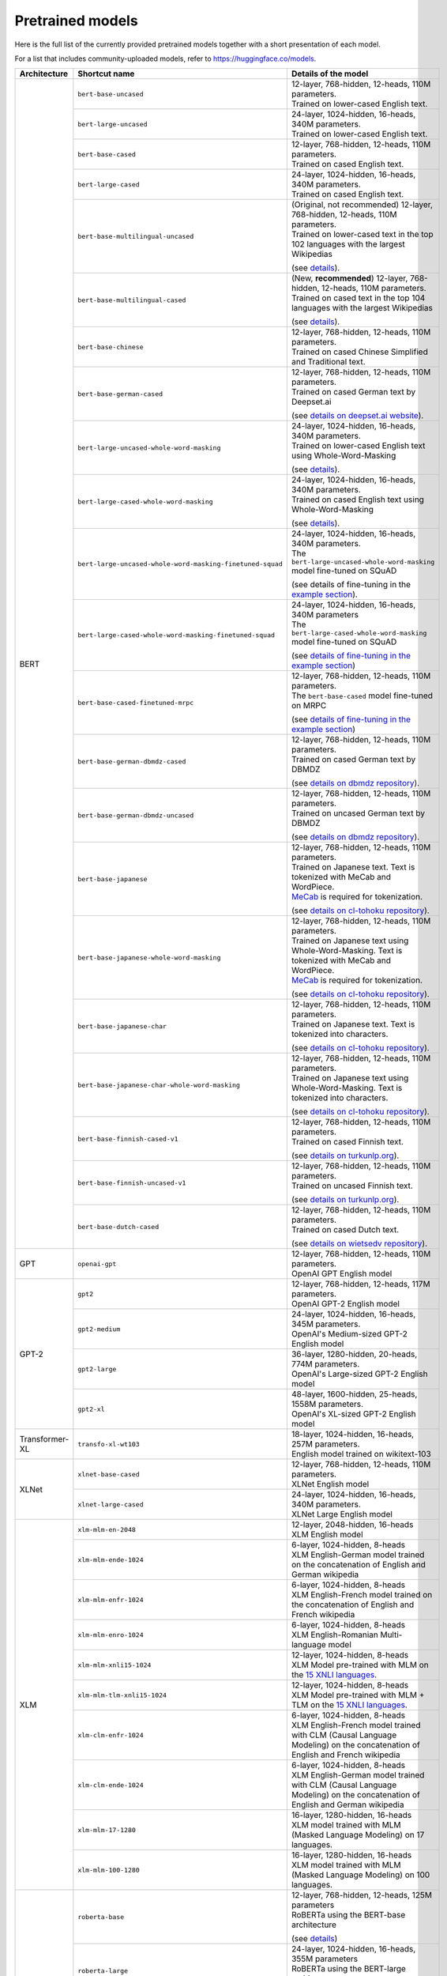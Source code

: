 Pretrained models
================================================

Here is the full list of the currently provided pretrained models together with a short presentation of each model.

For a list that includes community-uploaded models, refer to `https://huggingface.co/models <https://huggingface.co/models>`__.

+-------------------+------------------------------------------------------------+---------------------------------------------------------------------------------------------------------------------------------------+
| Architecture      | Shortcut name                                              | Details of the model                                                                                                                  |
+===================+============================================================+=======================================================================================================================================+
| BERT              | ``bert-base-uncased``                                      | | 12-layer, 768-hidden, 12-heads, 110M parameters.                                                                                    |
|                   |                                                            | | Trained on lower-cased English text.                                                                                                |
|                   +------------------------------------------------------------+---------------------------------------------------------------------------------------------------------------------------------------+
|                   | ``bert-large-uncased``                                     | | 24-layer, 1024-hidden, 16-heads, 340M parameters.                                                                                   |
|                   |                                                            | | Trained on lower-cased English text.                                                                                                |
|                   +------------------------------------------------------------+---------------------------------------------------------------------------------------------------------------------------------------+
|                   | ``bert-base-cased``                                        | | 12-layer, 768-hidden, 12-heads, 110M parameters.                                                                                    |
|                   |                                                            | | Trained on cased English text.                                                                                                      |
|                   +------------------------------------------------------------+---------------------------------------------------------------------------------------------------------------------------------------+
|                   | ``bert-large-cased``                                       | | 24-layer, 1024-hidden, 16-heads, 340M parameters.                                                                                   |
|                   |                                                            | | Trained on cased English text.                                                                                                      |
|                   +------------------------------------------------------------+---------------------------------------------------------------------------------------------------------------------------------------+
|                   | ``bert-base-multilingual-uncased``                         | | (Original, not recommended) 12-layer, 768-hidden, 12-heads, 110M parameters.                                                        |
|                   |                                                            | | Trained on lower-cased text in the top 102 languages with the largest Wikipedias                                                    |
|                   |                                                            | (see `details <https://github.com/google-research/bert/blob/master/multilingual.md>`__).                                              |
|                   +------------------------------------------------------------+---------------------------------------------------------------------------------------------------------------------------------------+
|                   | ``bert-base-multilingual-cased``                           | | (New, **recommended**) 12-layer, 768-hidden, 12-heads, 110M parameters.                                                             |
|                   |                                                            | | Trained on cased text in the top 104 languages with the largest Wikipedias                                                          |
|                   |                                                            | (see `details <https://github.com/google-research/bert/blob/master/multilingual.md>`__).                                              |
|                   +------------------------------------------------------------+---------------------------------------------------------------------------------------------------------------------------------------+
|                   | ``bert-base-chinese``                                      | | 12-layer, 768-hidden, 12-heads, 110M parameters.                                                                                    |
|                   |                                                            | | Trained on cased Chinese Simplified and Traditional text.                                                                           |
|                   +------------------------------------------------------------+---------------------------------------------------------------------------------------------------------------------------------------+
|                   | ``bert-base-german-cased``                                 | | 12-layer, 768-hidden, 12-heads, 110M parameters.                                                                                    |
|                   |                                                            | | Trained on cased German text by Deepset.ai                                                                                          |
|                   |                                                            | (see `details on deepset.ai website <https://deepset.ai/german-bert>`__).                                                             |
|                   +------------------------------------------------------------+---------------------------------------------------------------------------------------------------------------------------------------+
|                   | ``bert-large-uncased-whole-word-masking``                  | | 24-layer, 1024-hidden, 16-heads, 340M parameters.                                                                                   |
|                   |                                                            | | Trained on lower-cased English text using Whole-Word-Masking                                                                        |
|                   |                                                            | (see `details <https://github.com/google-research/bert/#bert>`__).                                                                    |
|                   +------------------------------------------------------------+---------------------------------------------------------------------------------------------------------------------------------------+
|                   | ``bert-large-cased-whole-word-masking``                    | | 24-layer, 1024-hidden, 16-heads, 340M parameters.                                                                                   |
|                   |                                                            | | Trained on cased English text using Whole-Word-Masking                                                                              |
|                   |                                                            | (see `details <https://github.com/google-research/bert/#bert>`__).                                                                    |
|                   +------------------------------------------------------------+---------------------------------------------------------------------------------------------------------------------------------------+
|                   | ``bert-large-uncased-whole-word-masking-finetuned-squad``  | | 24-layer, 1024-hidden, 16-heads, 340M parameters.                                                                                   |
|                   |                                                            | | The ``bert-large-uncased-whole-word-masking`` model fine-tuned on SQuAD                                                             |
|                   |                                                            | (see details of fine-tuning in the `example section <https://github.com/huggingface/transformers/tree/master/examples>`__).           |
|                   +------------------------------------------------------------+---------------------------------------------------------------------------------------------------------------------------------------+
|                   | ``bert-large-cased-whole-word-masking-finetuned-squad``    | | 24-layer, 1024-hidden, 16-heads, 340M parameters                                                                                    |
|                   |                                                            | | The ``bert-large-cased-whole-word-masking`` model fine-tuned on SQuAD                                                               |
|                   |                                                            | (see `details of fine-tuning in the example section <https://huggingface.co/transformers/examples.html>`__)                           |
|                   +------------------------------------------------------------+---------------------------------------------------------------------------------------------------------------------------------------+
|                   | ``bert-base-cased-finetuned-mrpc``                         | | 12-layer, 768-hidden, 12-heads, 110M parameters.                                                                                    |
|                   |                                                            | | The ``bert-base-cased`` model fine-tuned on MRPC                                                                                    |
|                   |                                                            | (see `details of fine-tuning in the example section <https://huggingface.co/transformers/examples.html>`__)                           |
|                   +------------------------------------------------------------+---------------------------------------------------------------------------------------------------------------------------------------+
|                   | ``bert-base-german-dbmdz-cased``                           | | 12-layer, 768-hidden, 12-heads, 110M parameters.                                                                                    |
|                   |                                                            | | Trained on cased German text by DBMDZ                                                                                               |
|                   |                                                            | (see `details on dbmdz repository <https://github.com/dbmdz/german-bert>`__).                                                         |
|                   +------------------------------------------------------------+---------------------------------------------------------------------------------------------------------------------------------------+
|                   | ``bert-base-german-dbmdz-uncased``                         | | 12-layer, 768-hidden, 12-heads, 110M parameters.                                                                                    |
|                   |                                                            | | Trained on uncased German text by DBMDZ                                                                                             |
|                   |                                                            | (see `details on dbmdz repository <https://github.com/dbmdz/german-bert>`__).                                                         |
|                   +------------------------------------------------------------+---------------------------------------------------------------------------------------------------------------------------------------+
|                   | ``bert-base-japanese``                                     | | 12-layer, 768-hidden, 12-heads, 110M parameters.                                                                                    |
|                   |                                                            | | Trained on Japanese text. Text is tokenized with MeCab and WordPiece.                                                               |
|                   |                                                            | | `MeCab <https://taku910.github.io/mecab/>`__ is required for tokenization.                                                          |
|                   |                                                            | (see `details on cl-tohoku repository <https://github.com/cl-tohoku/bert-japanese>`__).                                               |
|                   +------------------------------------------------------------+---------------------------------------------------------------------------------------------------------------------------------------+
|                   | ``bert-base-japanese-whole-word-masking``                  | | 12-layer, 768-hidden, 12-heads, 110M parameters.                                                                                    |
|                   |                                                            | | Trained on Japanese text using Whole-Word-Masking. Text is tokenized with MeCab and WordPiece.                                      |
|                   |                                                            | | `MeCab <https://taku910.github.io/mecab/>`__ is required for tokenization.                                                          |
|                   |                                                            | (see `details on cl-tohoku repository <https://github.com/cl-tohoku/bert-japanese>`__).                                               |
|                   +------------------------------------------------------------+---------------------------------------------------------------------------------------------------------------------------------------+
|                   | ``bert-base-japanese-char``                                | | 12-layer, 768-hidden, 12-heads, 110M parameters.                                                                                    |
|                   |                                                            | | Trained on Japanese text. Text is tokenized into characters.                                                                        |
|                   |                                                            | (see `details on cl-tohoku repository <https://github.com/cl-tohoku/bert-japanese>`__).                                               |
|                   +------------------------------------------------------------+---------------------------------------------------------------------------------------------------------------------------------------+
|                   | ``bert-base-japanese-char-whole-word-masking``             | | 12-layer, 768-hidden, 12-heads, 110M parameters.                                                                                    |
|                   |                                                            | | Trained on Japanese text using Whole-Word-Masking. Text is tokenized into characters.                                               |
|                   |                                                            | (see `details on cl-tohoku repository <https://github.com/cl-tohoku/bert-japanese>`__).                                               |
|                   +------------------------------------------------------------+---------------------------------------------------------------------------------------------------------------------------------------+
|                   | ``bert-base-finnish-cased-v1``                             | | 12-layer, 768-hidden, 12-heads, 110M parameters.                                                                                    |
|                   |                                                            | | Trained on cased Finnish text.                                                                                                      |
|                   |                                                            | (see `details on turkunlp.org <http://turkunlp.org/FinBERT/>`__).                                                                     |
|                   +------------------------------------------------------------+---------------------------------------------------------------------------------------------------------------------------------------+
|                   | ``bert-base-finnish-uncased-v1``                           | | 12-layer, 768-hidden, 12-heads, 110M parameters.                                                                                    |
|                   |                                                            | | Trained on uncased Finnish text.                                                                                                    |
|                   |                                                            | (see `details on turkunlp.org <http://turkunlp.org/FinBERT/>`__).                                                                     |
|                   +------------------------------------------------------------+---------------------------------------------------------------------------------------------------------------------------------------+
|                   | ``bert-base-dutch-cased``                                  | | 12-layer, 768-hidden, 12-heads, 110M parameters.                                                                                    |
|                   |                                                            | | Trained on cased Dutch text.                                                                                                        |
|                   |                                                            | (see `details on wietsedv repository <https://github.com/wietsedv/bertje/>`__).                                                       |
+-------------------+------------------------------------------------------------+---------------------------------------------------------------------------------------------------------------------------------------+
| GPT               | ``openai-gpt``                                             | | 12-layer, 768-hidden, 12-heads, 110M parameters.                                                                                    |
|                   |                                                            | | OpenAI GPT English model                                                                                                            |
+-------------------+------------------------------------------------------------+---------------------------------------------------------------------------------------------------------------------------------------+
| GPT-2             | ``gpt2``                                                   | | 12-layer, 768-hidden, 12-heads, 117M parameters.                                                                                    |
|                   |                                                            | | OpenAI GPT-2 English model                                                                                                          |
|                   +------------------------------------------------------------+---------------------------------------------------------------------------------------------------------------------------------------+
|                   | ``gpt2-medium``                                            | | 24-layer, 1024-hidden, 16-heads, 345M parameters.                                                                                   |
|                   |                                                            | | OpenAI's Medium-sized GPT-2 English model                                                                                           |
|                   +------------------------------------------------------------+---------------------------------------------------------------------------------------------------------------------------------------+
|                   | ``gpt2-large``                                             | | 36-layer, 1280-hidden, 20-heads, 774M parameters.                                                                                   |
|                   |                                                            | | OpenAI's Large-sized GPT-2 English model                                                                                            |
|                   +------------------------------------------------------------+---------------------------------------------------------------------------------------------------------------------------------------+
|                   | ``gpt2-xl``                                                | | 48-layer, 1600-hidden, 25-heads, 1558M parameters.                                                                                  |
|                   |                                                            | | OpenAI's XL-sized GPT-2 English model                                                                                               |
+-------------------+------------------------------------------------------------+---------------------------------------------------------------------------------------------------------------------------------------+
| Transformer-XL    | ``transfo-xl-wt103``                                       | | 18-layer, 1024-hidden, 16-heads, 257M parameters.                                                                                   |
|                   |                                                            | | English model trained on wikitext-103                                                                                               |
+-------------------+------------------------------------------------------------+---------------------------------------------------------------------------------------------------------------------------------------+
| XLNet             | ``xlnet-base-cased``                                       | | 12-layer, 768-hidden, 12-heads, 110M parameters.                                                                                    |
|                   |                                                            | | XLNet English model                                                                                                                 |
|                   +------------------------------------------------------------+---------------------------------------------------------------------------------------------------------------------------------------+
|                   | ``xlnet-large-cased``                                      | | 24-layer, 1024-hidden, 16-heads, 340M parameters.                                                                                   |
|                   |                                                            | | XLNet Large English model                                                                                                           |
+-------------------+------------------------------------------------------------+---------------------------------------------------------------------------------------------------------------------------------------+
| XLM               | ``xlm-mlm-en-2048``                                        | | 12-layer, 2048-hidden, 16-heads                                                                                                     |
|                   |                                                            | | XLM English model                                                                                                                   |
|                   +------------------------------------------------------------+---------------------------------------------------------------------------------------------------------------------------------------+
|                   | ``xlm-mlm-ende-1024``                                      | | 6-layer, 1024-hidden, 8-heads                                                                                                       |
|                   |                                                            | | XLM English-German model trained on the concatenation of English and German wikipedia                                               |
|                   +------------------------------------------------------------+---------------------------------------------------------------------------------------------------------------------------------------+
|                   | ``xlm-mlm-enfr-1024``                                      | | 6-layer, 1024-hidden, 8-heads                                                                                                       |
|                   |                                                            | | XLM English-French model trained on the concatenation of English and French wikipedia                                               |
|                   +------------------------------------------------------------+---------------------------------------------------------------------------------------------------------------------------------------+
|                   | ``xlm-mlm-enro-1024``                                      | | 6-layer, 1024-hidden, 8-heads                                                                                                       |
|                   |                                                            | | XLM English-Romanian Multi-language model                                                                                           |
|                   +------------------------------------------------------------+---------------------------------------------------------------------------------------------------------------------------------------+
|                   | ``xlm-mlm-xnli15-1024``                                    | | 12-layer, 1024-hidden, 8-heads                                                                                                      |
|                   |                                                            | | XLM Model pre-trained with MLM on the `15 XNLI languages <https://github.com/facebookresearch/XNLI>`__.                             |
|                   +------------------------------------------------------------+---------------------------------------------------------------------------------------------------------------------------------------+
|                   | ``xlm-mlm-tlm-xnli15-1024``                                | | 12-layer, 1024-hidden, 8-heads                                                                                                      |
|                   |                                                            | | XLM Model pre-trained with MLM + TLM on the `15 XNLI languages <https://github.com/facebookresearch/XNLI>`__.                       |
|                   +------------------------------------------------------------+---------------------------------------------------------------------------------------------------------------------------------------+
|                   | ``xlm-clm-enfr-1024``                                      | | 6-layer, 1024-hidden, 8-heads                                                                                                       |
|                   |                                                            | | XLM English-French model trained with CLM (Causal Language Modeling) on the concatenation of English and French wikipedia           |
|                   +------------------------------------------------------------+---------------------------------------------------------------------------------------------------------------------------------------+
|                   | ``xlm-clm-ende-1024``                                      | | 6-layer, 1024-hidden, 8-heads                                                                                                       |
|                   |                                                            | | XLM English-German model trained with CLM (Causal Language Modeling) on the concatenation of English and German wikipedia           |
|                   +------------------------------------------------------------+---------------------------------------------------------------------------------------------------------------------------------------+
|                   | ``xlm-mlm-17-1280``                                        | | 16-layer, 1280-hidden, 16-heads                                                                                                     |
|                   |                                                            | | XLM model trained with MLM (Masked Language Modeling) on 17 languages.                                                              |
|                   +------------------------------------------------------------+---------------------------------------------------------------------------------------------------------------------------------------+
|                   | ``xlm-mlm-100-1280``                                       | | 16-layer, 1280-hidden, 16-heads                                                                                                     |
|                   |                                                            | | XLM model trained with MLM (Masked Language Modeling) on 100 languages.                                                             |
+-------------------+------------------------------------------------------------+---------------------------------------------------------------------------------------------------------------------------------------+
| RoBERTa           | ``roberta-base``                                           | | 12-layer, 768-hidden, 12-heads, 125M parameters                                                                                     |
|                   |                                                            | | RoBERTa using the BERT-base architecture                                                                                            |
|                   |                                                            | (see `details <https://github.com/pytorch/fairseq/tree/master/examples/roberta>`__)                                                   |
|                   +------------------------------------------------------------+---------------------------------------------------------------------------------------------------------------------------------------+
|                   | ``roberta-large``                                          | | 24-layer, 1024-hidden, 16-heads, 355M parameters                                                                                    |
|                   |                                                            | | RoBERTa using the BERT-large architecture                                                                                           |
|                   |                                                            | (see `details <https://github.com/pytorch/fairseq/tree/master/examples/roberta>`__)                                                   |
|                   +------------------------------------------------------------+---------------------------------------------------------------------------------------------------------------------------------------+
|                   | ``roberta-large-mnli``                                     | | 24-layer, 1024-hidden, 16-heads, 355M parameters                                                                                    |
|                   |                                                            | | ``roberta-large`` fine-tuned on `MNLI <http://www.nyu.edu/projects/bowman/multinli/>`__.                                            |
|                   |                                                            | (see `details <https://github.com/pytorch/fairseq/tree/master/examples/roberta>`__)                                                   |
|                   +------------------------------------------------------------+---------------------------------------------------------------------------------------------------------------------------------------+
|                   | ``distilroberta-base``                                     | | 6-layer, 768-hidden, 12-heads, 82M parameters                                                                                       |
|                   |                                                            | | The DistilRoBERTa model distilled from the RoBERTa model `roberta-base` checkpoint.                                                 |
|                   |                                                            | (see `details <https://github.com/huggingface/transformers/tree/master/examples/distillation>`__)                                     |
|                   +------------------------------------------------------------+---------------------------------------------------------------------------------------------------------------------------------------+
|                   | ``roberta-base-openai-detector``                           | | 12-layer, 768-hidden, 12-heads, 125M parameters                                                                                     |
|                   |                                                            | | ``roberta-base`` fine-tuned by OpenAI on the outputs of the 1.5B-parameter GPT-2 model.                                             |
|                   |                                                            | (see `details <https://github.com/openai/gpt-2-output-dataset/tree/master/detector>`__)                                               |
|                   +------------------------------------------------------------+---------------------------------------------------------------------------------------------------------------------------------------+
|                   | ``roberta-large-openai-detector``                          | | 24-layer, 1024-hidden, 16-heads, 355M parameters                                                                                    |
|                   |                                                            | | ``roberta-large`` fine-tuned by OpenAI on the outputs of the 1.5B-parameter GPT-2 model.                                            |
|                   |                                                            | (see `details <https://github.com/openai/gpt-2-output-dataset/tree/master/detector>`__)                                               |
+-------------------+------------------------------------------------------------+---------------------------------------------------------------------------------------------------------------------------------------+
| DistilBERT        | ``distilbert-base-uncased``                                | | 6-layer, 768-hidden, 12-heads, 66M parameters                                                                                       |
|                   |                                                            | | The DistilBERT model distilled from the BERT model `bert-base-uncased` checkpoint                                                   |
|                   |                                                            | (see `details <https://github.com/huggingface/transformers/tree/master/examples/distillation>`__)                                     |
|                   +------------------------------------------------------------+---------------------------------------------------------------------------------------------------------------------------------------+
|                   | ``distilbert-base-uncased-distilled-squad``                | | 6-layer, 768-hidden, 12-heads, 66M parameters                                                                                       |
|                   |                                                            | | The DistilBERT model distilled from the BERT model `bert-base-uncased` checkpoint, with an additional linear layer.                 |
|                   |                                                            | (see `details <https://github.com/huggingface/transformers/tree/master/examples/distillation>`__)                                     |
|                   +------------------------------------------------------------+---------------------------------------------------------------------------------------------------------------------------------------+
|                   | ``distilgpt2``                                             | | 6-layer, 768-hidden, 12-heads, 82M parameters                                                                                       |
|                   |                                                            | | The DistilGPT2 model distilled from the GPT2 model `gpt2` checkpoint.                                                               |
|                   |                                                            | (see `details <https://github.com/huggingface/transformers/tree/master/examples/distillation>`__)                                     |
|                   +------------------------------------------------------------+---------------------------------------------------------------------------------------------------------------------------------------+
|                   | ``distilbert-base-german-cased``                           | | 6-layer, 768-hidden, 12-heads, 66M parameters                                                                                       |
|                   |                                                            | | The German DistilBERT model distilled from the German DBMDZ BERT model `bert-base-german-dbmdz-cased` checkpoint.                   |
|                   |                                                            | (see `details <https://github.com/huggingface/transformers/tree/master/examples/distillation>`__)                                     |
|                   +------------------------------------------------------------+---------------------------------------------------------------------------------------------------------------------------------------+
|                   | ``distilbert-base-multilingual-cased``                     | | 6-layer, 768-hidden, 12-heads, 134M parameters                                                                                      |
|                   |                                                            | | The multilingual DistilBERT model distilled from the Multilingual BERT model `bert-base-multilingual-cased` checkpoint.             |
|                   |                                                            | (see `details <https://github.com/huggingface/transformers/tree/master/examples/distillation>`__)                                     |
+-------------------+------------------------------------------------------------+---------------------------------------------------------------------------------------------------------------------------------------+
| CTRL              | ``ctrl``                                                   | | 48-layer, 1280-hidden, 16-heads, 1.6B parameters                                                                                    |
|                   |                                                            | | Salesforce's Large-sized CTRL English model                                                                                         |
+-------------------+------------------------------------------------------------+---------------------------------------------------------------------------------------------------------------------------------------+
| CamemBERT         | ``camembert-base``                                         | | 12-layer, 768-hidden, 12-heads, 110M parameters                                                                                     |
|                   |                                                            | | CamemBERT using the BERT-base architecture                                                                                          |
|                   |                                                            | (see `details <https://github.com/pytorch/fairseq/tree/master/examples/camembert>`__)                                                 |
+-------------------+------------------------------------------------------------+---------------------------------------------------------------------------------------------------------------------------------------+
| ALBERT            | ``albert-base-v1``                                         | | 12 repeating layers, 128 embedding, 768-hidden, 12-heads, 11M parameters                                                            |
|                   |                                                            | | ALBERT base model                                                                                                                   |
|                   |                                                            | (see `details <https://github.com/google-research/ALBERT>`__)                                                                         |
|                   +------------------------------------------------------------+---------------------------------------------------------------------------------------------------------------------------------------+
|                   | ``albert-large-v1``                                        | | 24 repeating layers, 128 embedding, 1024-hidden, 16-heads, 17M parameters                                                           |
|                   |                                                            | | ALBERT large model                                                                                                                  |
|                   |                                                            | (see `details <https://github.com/google-research/ALBERT>`__)                                                                         |
|                   +------------------------------------------------------------+---------------------------------------------------------------------------------------------------------------------------------------+
|                   | ``albert-xlarge-v1``                                       | | 24 repeating layers, 128 embedding, 2048-hidden, 16-heads, 58M parameters                                                           |
|                   |                                                            | | ALBERT xlarge model                                                                                                                 |
|                   |                                                            | (see `details <https://github.com/google-research/ALBERT>`__)                                                                         |
|                   +------------------------------------------------------------+---------------------------------------------------------------------------------------------------------------------------------------+
|                   | ``albert-xxlarge-v1``                                      | | 12 repeating layer, 128 embedding, 4096-hidden, 64-heads, 223M parameters                                                           |
|                   |                                                            | | ALBERT xxlarge model                                                                                                                |
|                   |                                                            | (see `details <https://github.com/google-research/ALBERT>`__)                                                                         |
|                   +------------------------------------------------------------+---------------------------------------------------------------------------------------------------------------------------------------+
|                   | ``albert-base-v2``                                         | | 12 repeating layers, 128 embedding, 768-hidden, 12-heads, 11M parameters                                                            |
|                   |                                                            | | ALBERT base model with no dropout, additional training data and longer training                                                     |
|                   |                                                            | (see `details <https://github.com/google-research/ALBERT>`__)                                                                         |
|                   +------------------------------------------------------------+---------------------------------------------------------------------------------------------------------------------------------------+
|                   | ``albert-large-v2``                                        | | 24 repeating layers, 128 embedding, 1024-hidden, 16-heads, 17M parameters                                                           |
|                   |                                                            | | ALBERT large model with no dropout, additional training data and longer training                                                    |
|                   |                                                            | (see `details <https://github.com/google-research/ALBERT>`__)                                                                         |
|                   +------------------------------------------------------------+---------------------------------------------------------------------------------------------------------------------------------------+
|                   | ``albert-xlarge-v2``                                       | | 24 repeating layers, 128 embedding, 2048-hidden, 16-heads, 58M parameters                                                           |
|                   |                                                            | | ALBERT xlarge model with no dropout, additional training data and longer training                                                   |
|                   |                                                            | (see `details <https://github.com/google-research/ALBERT>`__)                                                                         |
|                   +------------------------------------------------------------+---------------------------------------------------------------------------------------------------------------------------------------+
|                   | ``albert-xxlarge-v2``                                      | | 12 repeating layer, 128 embedding, 4096-hidden, 64-heads, 223M parameters                                                           |
|                   |                                                            | | ALBERT xxlarge model with no dropout, additional training data and longer training                                                  |
|                   |                                                            | (see `details <https://github.com/google-research/ALBERT>`__)                                                                         |
+-------------------+------------------------------------------------------------+---------------------------------------------------------------------------------------------------------------------------------------+
| T5                | ``t5-small``                                               | | ~60M parameters with 6-layers, 512-hidden-state, 2048 feed-forward hidden-state, 8-heads,                                           |
|                   |                                                            | | Trained on English text: the Colossal Clean Crawled Corpus (C4)                                                                     |
|                   +------------------------------------------------------------+---------------------------------------------------------------------------------------------------------------------------------------+
|                   | ``t5-base``                                                | | ~220M parameters with 12-layers, 768-hidden-state, 3072 feed-forward hidden-state, 12-heads,                                        |
|                   |                                                            | | Trained on English text: the Colossal Clean Crawled Corpus (C4)                                                                     |
|                   +------------------------------------------------------------+---------------------------------------------------------------------------------------------------------------------------------------+
|                   | ``t5-large``                                               | | ~770M parameters with 24-layers, 1024-hidden-state, 4096 feed-forward hidden-state, 16-heads,                                       |
|                   |                                                            | | Trained on English text: the Colossal Clean Crawled Corpus (C4)                                                                     |
|                   +------------------------------------------------------------+---------------------------------------------------------------------------------------------------------------------------------------+
|                   | ``t5-3B``                                                  | | ~2.8B parameters with 24-layers, 1024-hidden-state, 16384 feed-forward hidden-state, 32-heads,                                      |
|                   |                                                            | | Trained on English text: the Colossal Clean Crawled Corpus (C4)                                                                     |
|                   +------------------------------------------------------------+---------------------------------------------------------------------------------------------------------------------------------------+
|                   | ``t5-11B``                                                 | | ~11B parameters with 24-layers, 1024-hidden-state, 65536 feed-forward hidden-state, 128-heads,                                      |
|                   |                                                            | | Trained on English text: the Colossal Clean Crawled Corpus (C4)                                                                     |
+-------------------+------------------------------------------------------------+---------------------------------------------------------------------------------------------------------------------------------------+
| XLM-RoBERTa       | ``xlm-roberta-base``                                       | | ~125M parameters with 12-layers, 768-hidden-state, 3072 feed-forward hidden-state, 8-heads,                                         |
|                   |                                                            | | Trained on on 2.5 TB of newly created clean CommonCrawl data in 100 languages                                                       |
|                   +------------------------------------------------------------+---------------------------------------------------------------------------------------------------------------------------------------+
|                   | ``xlm-roberta-large``                                      | | ~355M parameters with 24-layers, 1027-hidden-state, 4096 feed-forward hidden-state, 16-heads,                                       |
|                   |                                                            | | Trained on 2.5 TB of newly created clean CommonCrawl data in 100 languages                                                          |
+-------------------+------------------------------------------------------------+---------------------------------------------------------------------------------------------------------------------------------------+


.. <https://huggingface.co/transformers/examples.html>`__
